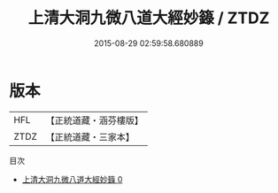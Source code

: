 #+TITLE: 上清大洞九微八道大經妙籙 / ZTDZ

#+DATE: 2015-08-29 02:59:58.680889
* 版本
 |       HFL|【正統道藏・涵芬樓版】|
 |      ZTDZ|【正統道藏・三家本】|
目次
 - [[file:KR5g0204_000.txt][上清大洞九微八道大經妙籙 0]]
